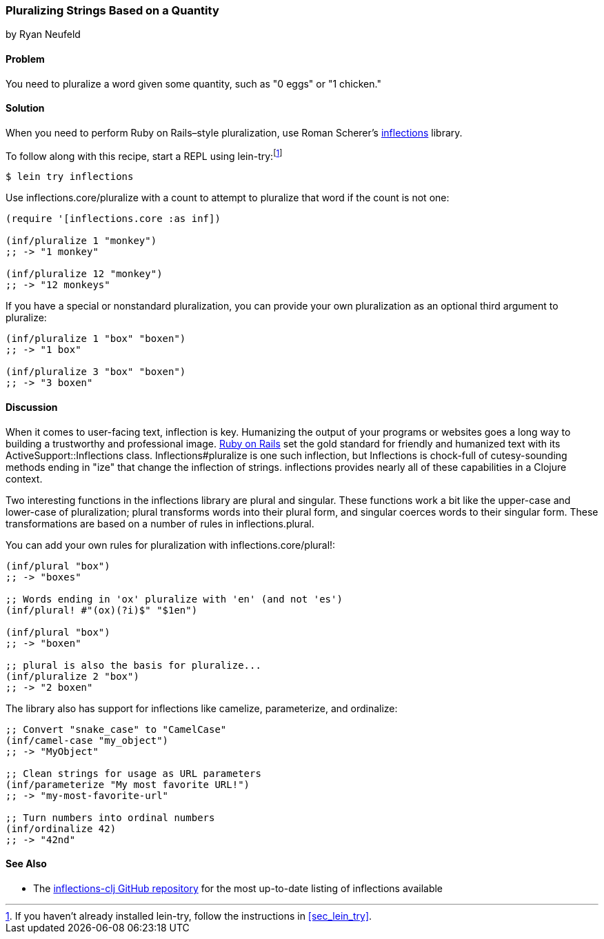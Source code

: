 === Pluralizing Strings Based on a Quantity
[role="byline"]
by Ryan Neufeld

==== Problem

You need to pluralize a word given some quantity, such as "0 eggs" or
"1 chicken."(((strings, pluralizing based on quantity)))(((pluralization)))(((quantities)))((("Scherer, Roman")))(((inflections)))

==== Solution

When you need to perform Ruby on Rails&#x2013;style pluralization, use Roman Scherer's
https://github.com/r0man/inflections-clj[+inflections+] library.(((Ruby on Rails, pluralization)))

To follow along with this recipe, start a REPL using +lein-try+:footnote:[If
you haven't already installed +lein-try+, follow the instructions in
<<sec_lein_try>>.]

[source,bash]
----
$ lein try inflections
----

Use +inflections.core/pluralize+ with a count to attempt to pluralize
that word if the count is not one:

[source,clojure]
----
(require '[inflections.core :as inf])

(inf/pluralize 1 "monkey")
;; -> "1 monkey"

(inf/pluralize 12 "monkey")
;; -> "12 monkeys"
----

If you have a special or nonstandard pluralization, you can provide
your own pluralization as an optional third argument to +pluralize+:

[source,clojure]
----
(inf/pluralize 1 "box" "boxen")
;; -> "1 box"

(inf/pluralize 3 "box" "boxen")
;; -> "3 boxen"
----

==== Discussion

When it comes to user-facing text, inflection is key. Humanizing the
output of your programs or websites goes a long way to building a
trustworthy and professional image. http://rubyonrails.org[Ruby on
Rails] set the gold standard for friendly and humanized text with its
+ActiveSupport::Inflections+ class. +Inflections#pluralize+ is one
such inflection, but +Inflections+ is chock-full of cutesy-sounding
methods ending in "ize" that change the inflection of strings.
+inflections+ provides nearly all of these capabilities in a Clojure context.(((Ruby on Rails, inflections library)))

Two interesting functions in the +inflections+ library are +plural+ and
+singular+. These functions work a bit like the +upper-case+ and
+lower-case+ of pluralization; +plural+ transforms words into their
plural form, and +singular+ coerces words to their singular form. These
transformations are based on a number of rules in
+inflections.plural+.(((singularization)))

You can add your own rules for pluralization with +inflections.core/plural!+:

[source,clojure]
----
(inf/plural "box")
;; -> "boxes"

;; Words ending in 'ox' pluralize with 'en' (and not 'es')
(inf/plural! #"(ox)(?i)$" "$1en")

(inf/plural "box")
;; -> "boxen"

;; plural is also the basis for pluralize...
(inf/pluralize 2 "box")
;; -> "2 boxen"
----

The library also has support for inflections like +camelize+,(((camel case)))(((ordinal numbers)))(((numbers, ordinalizing)))
+parameterize+, and +ordinalize+:

[source,clojure]
----
;; Convert "snake_case" to "CamelCase"
(inf/camel-case "my_object")
;; -> "MyObject"

;; Clean strings for usage as URL parameters
(inf/parameterize "My most favorite URL!")
;; -> "my-most-favorite-url"

;; Turn numbers into ordinal numbers
(inf/ordinalize 42)
;; -> "42nd"
----

==== See Also

*  The https://github.com/r0man/inflections-clj/[+inflections-clj+ GitHub repository] for the most up-to-date listing of inflections available
